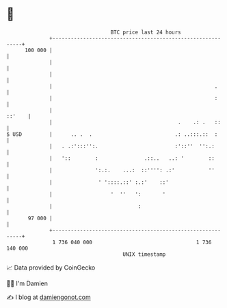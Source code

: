 * 👋

#+begin_example
                                     BTC price last 24 hours                    
                 +------------------------------------------------------------+ 
         100 000 |                                                            | 
                 |                                                            | 
                 |                                                            | 
                 |                                                     .      | 
                 |                                                     :      | 
                 |                                                     ::'    | 
                 |                                         .    .: .   ::     | 
   $ USD         |      .. .  .                           .: ..:::.::  :      | 
                 |   . .:':::'':.                         :'::''  '':.:       | 
                 |   '::        :               .::..   ..: '        ::       | 
                 |              ':.:.    ...:  ::'''': .:'           ''       | 
                 |               ' '::::.::' :.:'    ::'                      | 
                 |                   '  ''   ':       '                       | 
                 |                            :                               | 
          97 000 |                                                            | 
                 +------------------------------------------------------------+ 
                  1 736 040 000                                  1 736 140 000  
                                         UNIX timestamp                         
#+end_example
📈 Data provided by CoinGecko

🧑‍💻 I'm Damien

✍️ I blog at [[https://www.damiengonot.com][damiengonot.com]]
